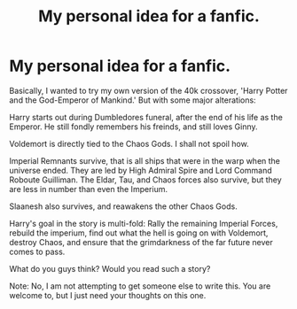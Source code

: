 #+TITLE: My personal idea for a fanfic.

* My personal idea for a fanfic.
:PROPERTIES:
:Score: 1
:DateUnix: 1570896311.0
:DateShort: 2019-Oct-12
:FlairText: Self-Promotion
:END:
Basically, I wanted to try my own version of the 40k crossover, 'Harry Potter and the God-Emperor of Mankind.' But with some major alterations:

Harry starts out during Dumbledores funeral, after the end of his life as the Emperor. He still fondly remembers his freinds, and still loves Ginny.

Voldemort is directly tied to the Chaos Gods. I shall not spoil how.

Imperial Remnants survive, that is all ships that were in the warp when the universe ended. They are led by High Admiral Spire and Lord Command Roboute Guilliman. The Eldar, Tau, and Chaos forces also survive, but they are less in number than even the Imperium.

Slaanesh also survives, and reawakens the other Chaos Gods.

Harry's goal in the story is multi-fold: Rally the remaining Imperial Forces, rebuild the imperium, find out what the hell is going on with Voldemort, destroy Chaos, and ensure that the grimdarkness of the far future never comes to pass.

What do you guys think? Would you read such a story?

Note: No, I am not attempting to get someone else to write this. You are welcome to, but I just need your thoughts on this one.

